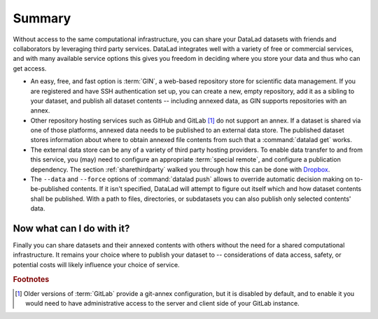 .. _summaryshare:

Summary
-------

Without access to the same computational infrastructure, you can share your
DataLad datasets with friends and collaborators by leveraging third party
services. DataLad integrates well with a variety of free or commercial services,
and with many available service options this gives you freedom in deciding where
you store your data and thus who can get access.

- An easy, free, and fast option is :term:`GIN`, a
  web-based repository store for scientific data management. If you are registered
  and have SSH authentication set up, you can create a new, empty repository,
  add it as a sibling to your dataset, and publish all dataset contents -- including
  annexed data, as GIN supports repositories with an annex.

- Other repository hosting services such as GitHub and GitLab [#f1]_ do not support
  an annex. If a dataset is shared via one of those platforms, annexed data needs
  to be published to an external data store. The published dataset stores
  information about where to obtain annexed file contents from such that a
  :command:`datalad get` works.

- The external data store can be any of a variety of third party hosting providers.
  To enable data transfer to and from this service, you (may) need to configure an
  appropriate :term:`special remote`, and configure a publication dependency. The
  section :ref:`sharethirdparty` walked you through how this can be done with
  `Dropbox <https://dropbox.com>`_.

- The ``--data`` and ``--force`` options of :command:`datalad push` allows to override
  automatic decision making on to-be-published contents. If it isn't specified,
  DataLad will attempt to figure out itself which and how dataset contents
  shall be published. With a path to files, directories, or subdatasets you
  can also publish only selected contents' data.


.. figure:: ../artwork/src/going_up.svg
   :width: 40%


Now what can I do with it?
^^^^^^^^^^^^^^^^^^^^^^^^^^

Finally you can share datasets and their annexed contents with others without the
need for a shared computational infrastructure. It remains your choice where to
publish your dataset to -- considerations of data access, safety, or potential
costs will likely influence your choice of service.


.. rubric:: Footnotes

.. [#f1] Older versions of :term:`GitLab` provide a git-annex configuration, but it is disabled
         by default, and to enable it you would need to have administrative
         access to the server and client side of your GitLab instance.